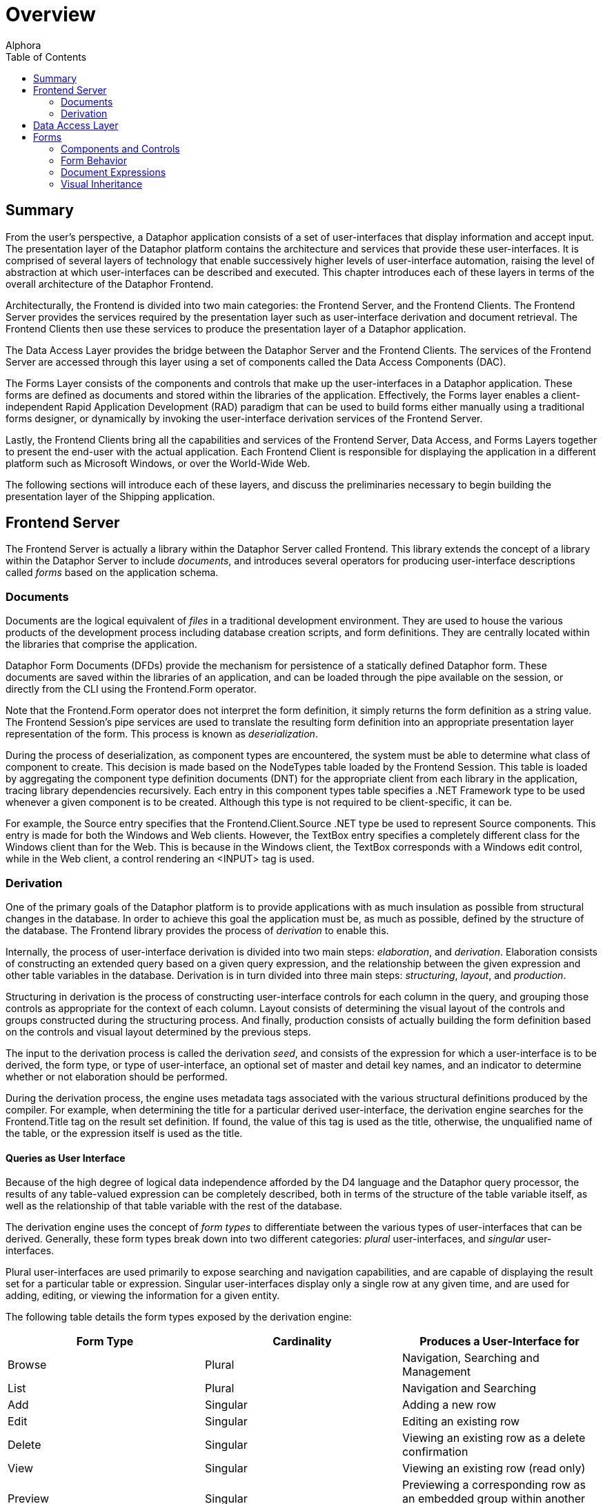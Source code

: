 = Overview
:author: Alphora
:doctype: book
:toc:
:data-uri:
:lang: en
:encoding: iso-8859-1

[[DDGOverview]]
== Summary

From the user's perspective, a Dataphor application
consists of a set of user-interfaces that display information and accept
input. The presentation layer of the Dataphor platform contains the
architecture and services that provide these user-interfaces. It is
comprised of several layers of technology that enable successively
higher levels of user-interface automation, raising the level of
abstraction at which user-interfaces can be described and executed. This
chapter introduces each of these layers in terms of the overall
architecture of the Dataphor Frontend.

Architecturally, the Frontend is divided into two main categories: the
Frontend Server, and the Frontend Clients. The Frontend Server provides
the services required by the presentation layer such as user-interface
derivation and document retrieval. The Frontend Clients then use these
services to produce the presentation layer of a Dataphor application.

The Data Access Layer provides the bridge between the Dataphor Server
and the Frontend Clients. The services of the Frontend Server are
accessed through this layer using a set of components called the Data
Access Components (DAC).

The Forms Layer consists of the components and controls that make up the
user-interfaces in a Dataphor application. These forms are defined as
documents and stored within the libraries of the application.
Effectively, the Forms layer enables a client-independent Rapid
Application Development (RAD) paradigm that can be used to build forms
either manually using a traditional forms designer, or dynamically by
invoking the user-interface derivation services of the Frontend Server.

Lastly, the Frontend Clients bring all the capabilities and services of
the Frontend Server, Data Access, and Forms Layers together to present
the end-user with the actual application. Each Frontend Client is
responsible for displaying the application in a different platform such
as Microsoft Windows, or over the World-Wide Web.

The following sections will introduce each of these layers, and discuss
the preliminaries necessary to begin building the presentation layer of
the Shipping application.

== Frontend Server

The Frontend Server is actually a library within the Dataphor Server
called Frontend. This library extends the concept of a library within
the Dataphor Server to include __documents__, and introduces several
operators for producing user-interface descriptions called _forms_ based
on the application schema.

=== Documents

Documents are the logical equivalent of _files_ in a traditional
development environment. They are used to house the various products of
the development process including database creation scripts, and form
definitions. They are centrally located within the libraries that
comprise the application.

Dataphor Form Documents (DFDs) provide the mechanism for persistence of
a statically defined Dataphor form. These documents are saved within the
libraries of an application, and can be loaded through the pipe
available on the session, or directly from the CLI using the
Frontend.Form operator.

Note that the Frontend.Form operator does not interpret the form
definition, it simply returns the form definition as a string value. The
Frontend Session's pipe services are used to translate the resulting
form definition into an appropriate presentation layer representation of
the form. This process is known as __deserialization__.

During the process of deserialization, as component types are
encountered, the system must be able to determine what class of
component to create. This decision is made based on the NodeTypes table
loaded by the Frontend Session. This table is loaded by aggregating the
component type definition documents (DNT) for the appropriate client
from each library in the application, tracing library dependencies
recursively. Each entry in this component types table specifies a .NET
Framework type to be used whenever a given component is to be created.
Although this type is not required to be client-specific, it can be.

For example, the Source entry specifies that the Frontend.Client.Source
.NET type be used to represent Source components. This entry is made for
both the Windows and Web clients. However, the TextBox entry specifies a
completely different class for the Windows client than for the Web. This
is because in the Windows client, the TextBox corresponds with a Windows
edit control, while in the Web client, a control rendering an <INPUT>
tag is used.

=== Derivation

One of the primary goals of the Dataphor platform is to provide
applications with as much insulation as possible from structural changes
in the database. In order to achieve this goal the application must be,
as much as possible, defined by the structure of the database. The
Frontend library provides the process of _derivation_ to enable this.

Internally, the process of user-interface derivation is divided into two
main steps: __elaboration__, and __derivation__. Elaboration consists of
constructing an extended query based on a given query expression, and
the relationship between the given expression and other table variables
in the database. Derivation is in turn divided into three main steps:
__structuring__, __layout__, and __production__.

Structuring in derivation is the process of constructing user-interface
controls for each column in the query, and grouping those controls as
appropriate for the context of each column. Layout consists of
determining the visual layout of the controls and groups constructed
during the structuring process. And finally, production consists of
actually building the form definition based on the controls and visual
layout determined by the previous steps.

The input to the derivation process is called the derivation __seed__,
and consists of the expression for which a user-interface is to be
derived, the form type, or type of user-interface, an optional set of
master and detail key names, and an indicator to determine whether or
not elaboration should be performed.

During the derivation process, the engine uses metadata tags associated
with the various structural definitions produced by the compiler. For
example, when determining the title for a particular derived
user-interface, the derivation engine searches for the Frontend.Title
tag on the result set definition. If found, the value of this tag is
used as the title, otherwise, the unqualified name of the table, or the
expression itself is used as the title.

==== Queries as User Interface

Because of the high degree of logical data independence afforded by the
D4 language and the Dataphor query processor, the results of any
table-valued expression can be completely described, both in terms of
the structure of the table variable itself, as well as the relationship
of that table variable with the rest of the database.

The derivation engine uses the concept of _form types_ to differentiate
between the various types of user-interfaces that can be derived.
Generally, these form types break down into two different categories:
_plural_ user-interfaces, and _singular_ user-interfaces.

Plural user-interfaces are used primarily to expose searching and
navigation capabilities, and are capable of displaying the result set
for a particular table or expression. Singular user-interfaces display
only a single row at any given time, and are used for adding, editing,
or viewing the information for a given entity.

The following table details the form types exposed by the derivation
engine:

[cols=",,",options="header",]
|=======================================================================
|Form Type |Cardinality |Produces a User-Interface for
|Browse |Plural |Navigation, Searching and Management

|List |Plural |Navigation and Searching

|Add |Singular |Adding a new row

|Edit |Singular |Editing an existing row

|Delete |Singular |Viewing an existing row as a delete confirmation

|View |Singular |Viewing an existing row (read only)

|Preview |Singular |Previewing a corresponding row as an embedded group
within another user-interface
|=======================================================================

Note that user-interfaces do not necessarily correspond one-to-one with
form definitions. User-interfaces can be embedded within controls in
other forms, allowing user-interface definitions to be used as building
blocks for assembling complex forms with multiple entities exposed. For
example, the Customer edit may have a page control containing browses
for ContactEmail and ContactPhone.

In the sections that follow, the various components of the structural
definition of the result set of a query are considered, and how that
information is used by the derivation process.

===== Columns

Each column in the result set will correspond with a single control in
the resulting user-interface definition. By default the data type of the
column is used to determine the type of control to be used, and the
title of the control is the unqualified name of the column.

Barring other considerations such as derivation tags and grouping based
on reference participation, the order of the controls displayed in the
user-interface is determined by the order in which the columns appear in
the result set.

Because the result is being presented within the data access layer,
defaults, constraints, and event handlers defined on the column or its
data type are exposed as behavior within the user-interface. This is
accomplished using the proposable interfaces. Although these interfaces
are discussed in more detail later in this part, it is worth noting that
defaults, constraints, and event handlers defined at the column and data
type levels will be acted on immediately within the user-interface.

For example, if a user attempts to enter an invalid value for a
particular column, the error message is displayed immediately, rather
than waiting for the entire row to be completed. This affords a more
intuitive user-interface, and is one reason for declaring constraints as
locally as possible. In other words, even though a given column level
constraint could be expressed in terms of a row level constraint, doing
so would mean that validation of the column value would not take place
until the user attempted to post the entire row, rather than immediately
upon entering the invalid value.

===== Keys and Orders

Keys and orders of the result set, whether inferred by the compiler or
explicitly defined on table variables, will be exposed in the derived
user-interface as possible orderings for the result set. By default, the
derivation process will select the clustering key to order the result
set in the user-interface. While the notion of a clustering key is an
admittedly physical consideration, the reason for the selection is that
the clustering key is most likely to be supported by a physical index,
and therefore most likely to perform acceptably when presented in a
browsing interface.

The clustering key is determined by first searching the keys for the
Storage.IsClustered tag. If no key is marked with this storage tag, the
compiler selects the key with the fewest number of columns as the
clustering key. Note that this same clustering key determination is used
when determining a clustering key in the physical storage layer.

In order to allow the user to select a specified ordering for the result
set, the order must be specified as a possible ordering, either with a
key or an order, within the result set. This requirement allows the
developer to control what orderings and searches are allowed for a given
result set. In this way, developers can ensure that requests for
ordering correspond with actual indexes in the storage layer.

==== Elaboration

Elaboration is the process of extending a given query based on the
relationships between that query and the other table variables in the
database. Elaboration is accomplished by tracing references in the
database, using the cardinality of the reference to determine whether
the reference should be followed, and how it should be included in the
resulting elaborated query.

Elaboration is an optional step, as indicated by the Elaborate component
of the derivation seed. If elaboration is not used, not only will the
initial query be unaffected, but the relationships between the query and
the rest of the database will not be exposed on the resulting
user-interface, neither in user-interface controls, nor through menu and
tool bar items.

The relationship of the query with other objects in the database is
determined by examining the set of references in the result set. These
references may be inferred by the compiler, or explicitly defined on
table variables in the database. In either case, the cardinality of each
reference is used to determine how it should be exposed in the
user-interface.

By far the most important input to the elaboration process is the
structural information inferred by the compiler about the result set.
For development purposes, this information can be retrieved in text form
using the link:O-System.Diagnostics.ShowPlan.html[ShowPlan] operator.

Reference information is used in two different ways by the derivation
process: first, to extend the expression to be used to provide the
result set for the user-interface, and second, in building
user-interface controls, menu items, and tool bars to allow the user to
navigate to related information in the database from the derived
user-interface.

The fact that references must target keys gives rise to two different
cardinalities for references: one-to-one, and one-to-many. A one-to-one
reference not only targets a key, but originates in a key as well,
allowing only one row from the source table variable to reference any
given row of the target table variable. A one-to-many reference targets
a key, but does not originate in one, allowing multiple rows of the
source table variable to reference any given row of the target table
variable.

By considering both cardinalities of references from the perspective of
the source or target table variable, we have four distinct types of
references:

* Parent Reference
+
Parent
+
A parent reference is a one-to-one reference, viewed from the
perspective of the source table variable. From this perspective the
target table variable is the _parent_ of the source table variable. In
this type of reference, a corresponding row in the parent table variable
must exist.
* Extension Reference
+
Extension
+
An extension reference is a one-to-one reference, viewed from the
perspective of the target table variable. From this perspective the
source table variable represents _extension_ information. In this type
of reference, a corresponding row in the extension table variable may or
may not exist.
* Lookup Reference
+
Lookup
+
A lookup reference is a one-to-many reference, viewed from the
perspective of the source table variable. From this perspective, the
target table variable forms a _lookup_ table from which valid values for
the columns participating in the reference in the source table variable
may be selected. In this type of reference, a corresponding row in the
lookup table variable must exist.
* Detail Reference
+
Detail
+
A detail reference is a one-to-many reference, viewed from the
perspective of the target table variable. From this perspective, the
source table variable represents _detail_ information. In this type of
reference, a corresponding set of rows in the detail table variable may
or may not exist.

A detailed discussion of how each reference is considered during the
elaboration process is deferred until
link:DDGTheAutomationofForms.html[The Automation of Forms].

== Data Access Layer

The Frontend Clients begin where the Dataphor Server ends, namely at the
Call-Level Interface (CLI), or the low-level set of APIs that expose the
services and functionality of the Dataphor Server. All commands and data
retrieval requests, whether they are ad-hoc queries from Dataphoria, or
application requests to retrieve or manipulate data, ultimately pass
through the CLI.

The Data Access Layer is built directly on top of the CLI, and groups
all the functionality required by the presentation layer into a set of
easy to use components called the Data Access Components (DAC). These
components are then used by the forms and controls within the
application to manage data retrieval and manipulation.

In addition to the traditional cursor-style access exposed by the
Dataphor CLI, the Dataphor Server exposes several services that are
targeted directly at enabling Automated Application Development. Three
of the most important of these are: Navigational Access, Proposable
Interfaces, and Application Transactions.

Navigational Access is concerned with enabling efficient, scalable
access to relational datasets of any size. Using this technology,
Dataphor applications can expose the data in any application in an
intuitive, searchable manner without the need for developer intervention
or complex "filter-down" style user-interfaces.

Proposable Interfaces are provided to enable the application to
participate in the business-rules enforcement of the Dataphor Server. By
utilizing these services, a Dataphor application can efficiently and
transparently enforce data integrity while the user is entering data,
rather than waiting for the server to reject any invalid information.

Application Transactions enable the application to perform data
manipulation even in the presence of complex multi-table integrity
constraints without requiring data to be entered in a particular order,
or using pessimistic transactions. The resulting user-interfaces
naturally manage concurrency issues and minimize resource contention.

Each of these services will be discussed in detail in
link:DDGTheSpaceBetweentheData.html[The Space Between the Data].

== Forms

The Forms which make use of the Data Access Layer are defined in terms
of component hierarchies that describe not only the layout and visual
controls of the user-interface, but the behavior of the form, and it's
connection to other parts of the application. These form definitions are
represented as Dataphor Form Documents (DFDs) and stored within the
various libraries that make up the application. Each Frontend Client is
responsible for retrieving the document definitions through the Data
Access Layer, and constructing an appropriate component hierarchy
representing that form.

In addition to static form definitions stored as documents, the Dataphor
platform allows form definitions to be dynamically manufactured using a
process called __derivation__. This process uses the operators exposed
by the Frontend Server to produce form definitions based entirely on the
application schema.

Whether produced statically or dynamically, form definitions can be
customized using the same visual designer that is used to create static
forms. Customizations to forms are produced using a process called
__visual inheritance__. These customizations are then saved as a
Customized Dataphor Form Document (DFDX) and become available in the
same way as other form definitions within the application.

Form definitions within the Dataphor framework are represented as XML
documents corresponding to the component hierarchy defining the form.
Each component corresponds with an element in the XML document, with the
attributes of the component corresponding to the various properties of
the component in the form. The XML schema used to describe these
documents is called Dataphor user-Interface Language (DIL).

=== Components and Controls

Forms are the fundamental unit of user-interface in a Dataphor
application. Forms are made up of groups of user-interface controls that
provide the mechanisms for the user to interact with the data in the
database, as well as the application itself. In this respect, forms in a
Dataphor application are very similar to the forms in a classic
RAD-style application. In the RAD paradigm, forms are collections of
software components that are each responsible for a particular common
behavior. Groups of these components are "glued" together using a visual
forms designer, and any form-specific application code is attached to
various events occurring within the components.

RAD development is productive precisely because of the amount of re-use
that is gained by relegating automatable application tasks to components
within the forms. The Dataphor platform makes use of this paradigm, but
separates the form definitions from the client applications, resulting
in client-independent form definitions. This abstraction allows the same
form definition to be used from a Microsoft Windows based machine, over
the Web, or any other platform that has a Dataphor Frontend Client.

This section introduces the underlying architecture and components of
the forms within a Dataphor application. This discussion focuses mainly
on describing the various controls and techniques that are available for
defining forms. Although complete applications can be built from scratch
using a traditional RAD approach, the vast majority of Dataphor forms
will be derived, rather than manually constructed. The process of
deriving forms, however, can be understood more clearly as the
automation of the RAD-style development techniques presented here.

==== Components

All Dataphor forms are described as a hierarchy of __components__. The
base component introduces the services necessary for each component to
participate within the structure of a form definition. Each component
may be either visual or non-visual. The visual components, also called
__controls__, actually have some visible representation within the form,
while non-visual components handle behind-the-scenes interaction such as
data access or command processing.

Each type of component is responsible for a different task within the
overall form. For example, a Source component is used to handle
communication with the Dataphor Server for a single query and its
corresponding result set. A TextBox control may then be attached to the
Source in order to expose a particular column within that result set. A
Grid control may be used to display a navigable view of the result set.

If the particular behavior required by the application is not
represented by some existing component, the Dataphor platform can be
easily extended with new components and controls to provide whatever
functionality is necessary. In addition, there are programmable
components such as the ScriptAction and DataScriptAction that allow
custom behavior to be written directly into the application.

Each component has an __owner__, which is the owner of the component
within the hierarchy. Owners are responsible for the cleanup of
components that they own. This ownership hierarchy is also used to
broadcast component events within the form. Each visual element, or
control, in the form also has a _parent_ property that determines the
visual containership of the control within the form.

Forms are actually hosts for user-interfaces, in that a given
user-interface may appear hosted within a particular form, or within a
frame within a control of another form. When a user-interface is
embedded within another, the containership hierarchy can be followed to
its root from any component within the embedded user-interface to access
the parent form.

Note that although the components themselves are instances of classes,
their behavior is modeled exclusively in terms of interfaces (in the
formal .NET sense of the word). For example, the basic behavior for all
components is described by the .NET interface INode. The base class that
implements this interface is called a Node. The reason for the exclusive
use of interfaces is so that different implementations of a given
component can be provided without affecting code written against the
interfaces. This allows each Frontend client to provide different
implementations of the same behavior. For this reason, whenever
components are accessed within scripts, the interfaces should be used
exclusively, guaranteeing that a given script will execute regardless of
the actual Frontend client in which it runs.

==== Actions

Actions are specific types of components that perform some operation
within the form. Actions are an abstraction that is used to model the
commands that are available within any given user-interface. These
commands can be triggered from various sources such as buttons, menu
items, pop-ups, and so on. In addition, actions can be attached to
various events that occur on other components within the form, or
executed directly using scripting.

==== Controls

Controls are the base component type for all visual controls within a
Dataphor form. These controls are grouped into container controls such
as rows, columns, and groups, to provide layout functionality within the
form. Note that the layout in a Dataphor form is relative, rather than
absolute. In other words, all layout is handled by containership, rather
than position in a form-based coordinate system. This layout mechanism
allows for a much greater degree of flexibility in interpreting form
definitions in the consuming client, enabling much better cross-client
support.

==== Data Access

Data access within the presentation layer is provided by Source
components. Each source is implicitly connected to the Dataphor Server
using the Frontend session for the application. The source and session
together completely expose the functionality of the Dataphor Server
within Dataphor applications. The various data-aware controls of the
form connect to Source components to display and manipulate the data in
the database.

==== Scripting

In addition to providing behavior based on existing form components, the
Dataphor platform supports application-specific behavior using both
client-side and server-side scripting.

Client-side scripting is accomplished using the ScriptAction component,
using either C# or VB. The script action specifies a block of
client-side code to be executed. This block of code has access to all
the components within the form by name, as well as several implicit
variables allowing direct access to the host form and interfaces.

Server-side scripting is accomplished using the DataScriptAction
component. This component allows a D4 script to be executed on the
Dataphor Server. In addition, the D4 script can be parameterized using
DataArgument components connected to sources in the form.

=== Form Behavior

All forms within a Dataphor application share common characteristics and
behaviors, including the _state_ of the form, and whether the form is
__modal__.

When a form is waiting for user input, it is in _accept-reject_ state.
This state is indicated by the Accept and Reject buttons available on
the toolbar. When not in this state, these buttons are replaced by a
standard Close button.

In addition to form state, a Dataphor Form may be __modal__, indicating
the form from which the user-interface was launched is not accessible
until the child user-interface is closed. This is called _child modal_
because only the launching form is inaccessible. Other forms in the
application can still be reached, allowing multiple "threads" of
execution within the same application.

All this behavior can be controlled explicitly using the various
properties of a ShowFormAction. In addition, this action allows data in
the child form to be filtered by the calling form, using either the
Filter property, or by setting up a master/detail relationship using the
Detail link type.

=== Document Expressions

In addition to static document definitions, documents can be constructed
dynamically using operators available in the D4 language. Whenever a
document reference is required within a form definition in the Frontend,
a _document expression_ is used to specify the document reference. This
can be as simple as the invocation of a Frontend.Load operator that
simply loads the definition of a static form document directly from a
library, or it can be as complex as the actual form document embedded in
the expression. For example, the following program listing is a valid
document expression:

....
"<interface/>"
....

Typically, a document expression is one of the following:

* Frontend.Form(<library name>, <document name>)
+
This operator allows both static and customized form documents to be
loaded. If the document specified is a customized form document, the
customization will be expanded and applied, and the final, customized
form document will be returned, ready for deserialization in the
Frontend.
* Frontend.Image(<library name>, <document name>)
+
This operator allows documents containing graphic data such as images
and icons to be loaded using streams.
* Frontend.Derive(<expression>, <pagetype>, <master key names>, <detail
key names>, <elaborate>)
+
This operator invokes the Frontend Server process of user-interface
derivation based on the given expression. For more information on the
usage and functioning of this operator, refer to
link:DDGTheAutomationofForms.html[The Automation of Forms] later in this
part.

For a more complete listing of the available document manipulation
operators, refer to the Frontend Library reference.

=== Visual Inheritance

Visual inheritance allows new forms to be constructed by starting with
an existing form definition, and then customizing the definition either
by changing existing properties, or adding new components, or both. The
customized form definition is saved only in terms of the differences
from the base form.

For example, the following document listing shows a simple Dataphor form
definition:

....
<?xml version="1.0" encoding="utf-16"?>
<interface xmlns:bop="www.alphora.com/schemas/bop">
    <column bop:name="Column">
        <statictext text="Hello World!" bop:name="StaticText" />
    </column>
</interface>
....

And this document listing shows a customization to that form definition:

....
<?xml version="1.0" encoding="utf-16" standalone="yes"?>
<dilx xmlns="http://www.alphora.com/schemas/dilx">
    <ancestor document=".Frontend.Form('General', 'HelloWorld')" />
 <document>
        <interface xmlns:bop="www.alphora.com/schemas/bop" xmlns:ibop="www.alphora.com/schemas/ibop">
            <column bop:name="Column">
                <statictext bop:name="StaticText" text="Custom Hello World!" />
            </column>
        </interface>
    </document>
</dilx>
....

Note that components that have been introduced in ancestor documents can
not be deleted in a customization. Only the properties of these
components may be changed. However, components can be moved to different
containers, and they can be made invisible using the Visible property.

Note also that visual inheritance allows multiple ancestors to be
specified. Each additional ancestor is applied as a customization to the
form definition, and then the final customization is applied. In this
way, behavior and visual representations from multiple ancestor forms
can be combined into a single form definition, allowing a much greater
degree of flexibility.

For example, the following two document listings show another static
document, and a modified customization that uses two separate ancestors.
The resulting form has both the StaticText from the initial Hello World
document, and the Trigger and ScriptAction from the second Hello World
document:

....
<?xml version="1.0" encoding="utf-16"?>
<interface xmlns:bop="www.alphora.com/schemas/bop">
 <column bop:name="Column">
        <trigger action="ScriptAction" bop:name="Trigger" />
 </column>
    <scriptaction
        script="Trigger.Text = &quot;Dynamic Hello World&quot;;"
        text="Hello World!" bop:name="ScriptAction"
    />
</interface>
....

....
<?xml version="1.0" encoding="utf-16" standalone="yes"?>
<dilx xmlns="http://www.alphora.com/schemas/dilx">
    <ancestor document=".Frontend.Form('General', 'HelloWorld')" />
    <ancestor document=".Frontend.Form('General', 'HelloWorldButton')" />
    <document>
        <interface xmlns:bop="www.alphora.com/schemas/bop" xmlns:ibop="www.alphora.com/schemas/ibop">
            <column bop:name="Column">
                <statictext bop:name="StaticText" text="Custom Hello World!" />
            </column>
        </interface>
    </document>
</dilx>
....
